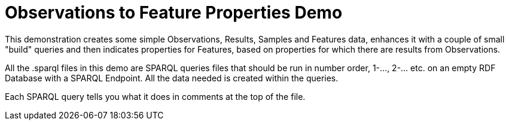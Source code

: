 = Observations to Feature Properties Demo

This demonstration creates some simple Observations, Results, Samples and Features data, enhances it with a couple of small "build" queries and then indicates properties for Features, based on properties for which there are results from Observations.

All the .sparql files in this demo are SPARQL queries files that should be run in number order, 1-..., 2-... etc. on an empty RDF Database with a SPARQL Endpoint. All the data needed is created within the queries.

Each SPARQL query tells you what it does in comments at the top of the file.
